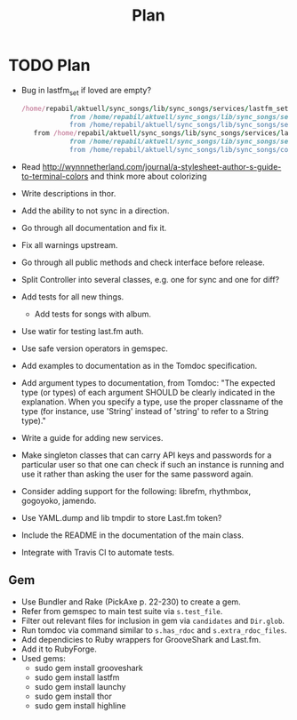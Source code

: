 # -*- mode:org; indent-tabs-mode:nil; tab-width:2 -*-
#+title: Plan

* TODO Plan
- Bug in lastfm_set if loved are empty?
  #+begin_src ruby
 /home/repabil/aktuell/sync_songs/lib/sync_songs/services/lastfm_set.rb:56:in `[]': can't convert String into Integer (TypeError)
             from /home/repabil/aktuell/sync_songs/lib/sync_songs/services/lastfm_set.rb:56:in `block in loved'
             from /home/repabil/aktuell/sync_songs/lib/sync_songs/services/lastfm_set.rb:51:in `each'
    from /home/repabil/aktuell/sync_songs/lib/sync_songs/services/lastfm_set.rb:51:in `loved'
             from /home/repabil/aktuell/sync_songs/lib/sync_songs/services/lastfm_controller.rb:33:in `loved'
             from /home/repabil/aktuell/sync_songs/lib/sync_songs/controller.rb:154:in `block (2 levels) in getCurrentData'
  #+end_src
- Read http://wynnnetherland.com/journal/a-stylesheet-author-s-guide-to-terminal-colors and think more about colorizing
- Write descriptions in thor.
- Add the ability to not sync in a direction.
- Go through all documentation and fix it.
- Fix all warnings upstream.
- Go through all public methods and check interface before release.
- Split Controller into several classes, e.g. one for sync and one for diff?
- Add tests for all new things.
  - Add tests for songs with album.
- Use watir for testing last.fm auth.
- Use safe version operators in gemspec.
- Add examples to documentation as in the Tomdoc specification.
- Add argument types to documentation, from Tomdoc: "The expected type (or types) of each argument SHOULD be clearly indicated in the explanation. When you specify a type, use the proper classname of the type (for instance, use 'String' instead of 'string' to refer to a String type)."
- Write a guide for adding new services.
- Make singleton classes that can carry API keys and passwords for a particular user so that one can check if such an instance is running and use it rather than asking the user for the same password again.
- Consider adding support for the following: librefm, rhythmbox, gogoyoko, jamendo.
- Use YAML.dump and lib tmpdir to store Last.fm token?
- Include the README in the documentation of the main class.
- Integrate with Travis CI to automate tests.
** Gem
- Use Bundler and Rake (PickAxe p. 22-230) to create a gem.
- Refer from gemspec to main test suite via =s.test_file=.
- Filter out relevant files for inclusion in gem via =candidates= and =Dir.glob=.
- Run tomdoc via command similar to =s.has_rdoc= and =s.extra_rdoc_files=.
- Add dependicies to Ruby wrappers for GrooveShark and Last.fm.
- Add it to RubyForge.
- Used gems:
  - sudo gem install grooveshark
  - sudo gem install lastfm
  - sudo gem install launchy
  - sudo gem install thor
  - sudo gem install highline
